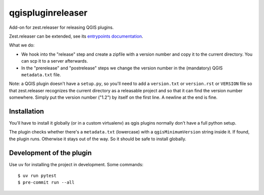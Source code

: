 qgispluginreleaser
==========================================

Add-on for zest.releaser for releasing QGIS plugins.

Zest.releaser can be extended, see its `entrypoints documentation
<http://zestreleaser.readthedocs.org/en/latest/entrypoints.html>`_.

What we do:

- We hook into the "release" step and create a zipfile with a version number
  and copy it to the current directory. You can scp it to a server afterwards.

- In the "prerelease" and "postrelease" steps we change the version number in
  the (mandatory) QGIS ``metadata.txt`` file.

Note: a QGIS plugin doesn't have a ``setup.py``, so you'll need to add a
``version.txt`` or ``version.rst`` or ``VERSION`` file so that zest.releaser
recognizes the current directory as a releasable project and so that it can
find the version number somewhere. Simply put the version number ("1.2") by
itself on the first line. A newline at the end is fine.


Installation
------------

You'll have to install it globally (or in a custom virtualenv) as qgis plugins
normally don't have a full python setup.

The plugin checks whether there's a ``metadata.txt`` (lowercase) with a
``qgisMinimumVersion`` string inside it. If found, the plugin runs. Otherwise
it stays out of the way. So it should be safe to install globally.


Development of the plugin
-------------------------

Use ``uv`` for installing the project in development. Some commands::

    $ uv run pytest
    $ pre-commit run --all
